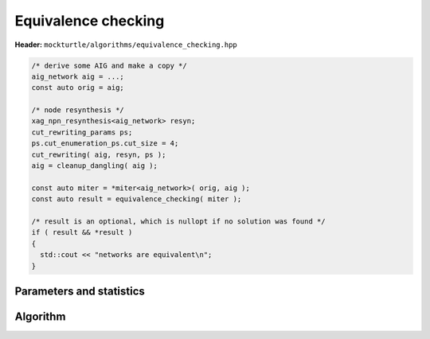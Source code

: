 Equivalence checking
--------------------

**Header:** ``mockturtle/algorithms/equivalence_checking.hpp``


.. code-block:: c++

   /* derive some AIG and make a copy */
   aig_network aig = ...;
   const auto orig = aig;

   /* node resynthesis */
   xag_npn_resynthesis<aig_network> resyn;
   cut_rewriting_params ps;
   ps.cut_enumeration_ps.cut_size = 4;
   cut_rewriting( aig, resyn, ps );
   aig = cleanup_dangling( aig );

   const auto miter = *miter<aig_network>( orig, aig );
   const auto result = equivalence_checking( miter );

   /* result is an optional, which is nullopt if no solution was found */
   if ( result && *result )
   {
     std::cout << "networks are equivalent\n";
   }

Parameters and statistics
~~~~~~~~~~~~~~~~~~~~~~~~~

.. doxygenstruct:: mockturtle::equivalence_checking_params
   :members:

.. doxygenstruct:: mockturtle::equivalence_checking_stats
   :members:

Algorithm
~~~~~~~~~

.. doxygenfunction:: mockturtle::equivalence_checking
